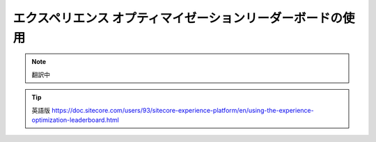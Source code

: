 ######################################################
エクスペリエンス オプティマイゼーションリーダーボードの使用
######################################################

.. note:: 翻訳中

.. tip:: 英語版 https://doc.sitecore.com/users/93/sitecore-experience-platform/en/using-the-experience-optimization-leaderboard.html